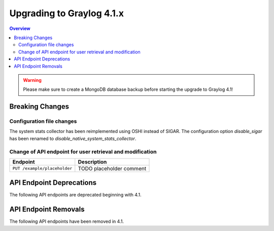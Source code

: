 **************************
Upgrading to Graylog 4.1.x
**************************

.. _upgrade-from-40-to-41:

.. contents:: Overview
   :depth: 3
   :backlinks: top

.. warning:: Please make sure to create a MongoDB database backup before starting the upgrade to Graylog 4.1!

Breaking Changes
================

Configuration file changes
--------------------------

The system stats collector has been reimplemented using OSHI instead of SIGAR.
The configuration option `disable_sigar` has been renamed to `disable_native_system_stats_collector`.


Change of API endpoint for user retrieval and modification
----------------------------------------------------------

+-----------------------------------------------+-----------------------------+
| Endpoint                                      | Description                 |
+===============================================+=============================+
| ``PUT /example/placeholder``                  | TODO placeholder comment    |
+-----------------------------------------------+-----------------------------+


API Endpoint Deprecations
=========================

The following API endpoints are deprecated beginning with 4.1.

API Endpoint Removals
=====================

The following API endpoints have been removed in 4.1.


